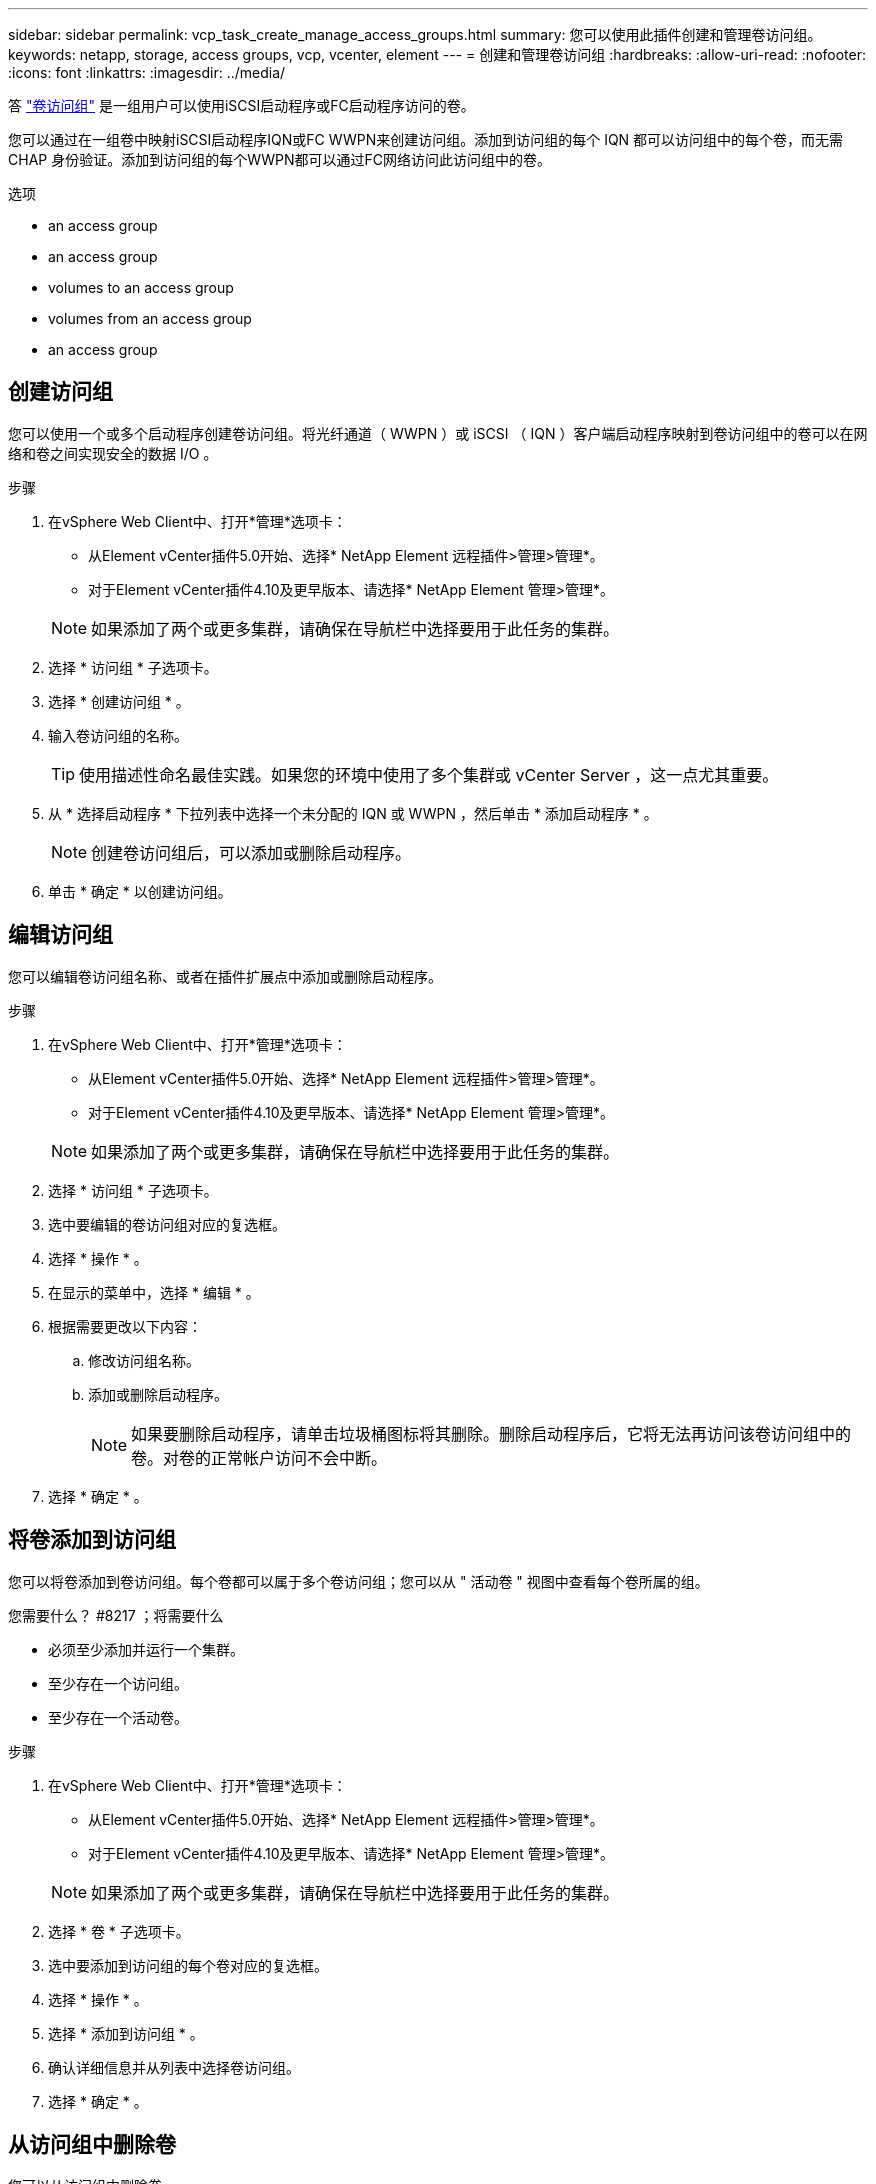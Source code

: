 ---
sidebar: sidebar 
permalink: vcp_task_create_manage_access_groups.html 
summary: 您可以使用此插件创建和管理卷访问组。 
keywords: netapp, storage, access groups, vcp, vcenter, element 
---
= 创建和管理卷访问组
:hardbreaks:
:allow-uri-read: 
:nofooter: 
:icons: font
:linkattrs: 
:imagesdir: ../media/


[role="lead"]
答 link:https://docs.netapp.com/us-en/hci/docs/concept_hci_volume_access_groups.html["卷访问组"] 是一组用户可以使用iSCSI启动程序或FC启动程序访问的卷。

您可以通过在一组卷中映射iSCSI启动程序IQN或FC WWPN来创建访问组。添加到访问组的每个 IQN 都可以访问组中的每个卷，而无需 CHAP 身份验证。添加到访问组的每个WWPN都可以通过FC网络访问此访问组中的卷。

.选项
*  an access group
*  an access group
*  volumes to an access group
*  volumes from an access group
*  an access group




== 创建访问组

您可以使用一个或多个启动程序创建卷访问组。将光纤通道（ WWPN ）或 iSCSI （ IQN ）客户端启动程序映射到卷访问组中的卷可以在网络和卷之间实现安全的数据 I/O 。

.步骤
. 在vSphere Web Client中、打开*管理*选项卡：
+
** 从Element vCenter插件5.0开始、选择* NetApp Element 远程插件>管理>管理*。
** 对于Element vCenter插件4.10及更早版本、请选择* NetApp Element 管理>管理*。


+

NOTE: 如果添加了两个或更多集群，请确保在导航栏中选择要用于此任务的集群。

. 选择 * 访问组 * 子选项卡。
. 选择 * 创建访问组 * 。
. 输入卷访问组的名称。
+

TIP: 使用描述性命名最佳实践。如果您的环境中使用了多个集群或 vCenter Server ，这一点尤其重要。

. 从 * 选择启动程序 * 下拉列表中选择一个未分配的 IQN 或 WWPN ，然后单击 * 添加启动程序 * 。
+

NOTE: 创建卷访问组后，可以添加或删除启动程序。

. 单击 * 确定 * 以创建访问组。




== 编辑访问组

您可以编辑卷访问组名称、或者在插件扩展点中添加或删除启动程序。

.步骤
. 在vSphere Web Client中、打开*管理*选项卡：
+
** 从Element vCenter插件5.0开始、选择* NetApp Element 远程插件>管理>管理*。
** 对于Element vCenter插件4.10及更早版本、请选择* NetApp Element 管理>管理*。


+

NOTE: 如果添加了两个或更多集群，请确保在导航栏中选择要用于此任务的集群。

. 选择 * 访问组 * 子选项卡。
. 选中要编辑的卷访问组对应的复选框。
. 选择 * 操作 * 。
. 在显示的菜单中，选择 * 编辑 * 。
. 根据需要更改以下内容：
+
.. 修改访问组名称。
.. 添加或删除启动程序。
+

NOTE: 如果要删除启动程序，请单击垃圾桶图标将其删除。删除启动程序后，它将无法再访问该卷访问组中的卷。对卷的正常帐户访问不会中断。



. 选择 * 确定 * 。




== 将卷添加到访问组

您可以将卷添加到卷访问组。每个卷都可以属于多个卷访问组；您可以从 " 活动卷 " 视图中查看每个卷所属的组。

.您需要什么？ #8217 ；将需要什么
* 必须至少添加并运行一个集群。
* 至少存在一个访问组。
* 至少存在一个活动卷。


.步骤
. 在vSphere Web Client中、打开*管理*选项卡：
+
** 从Element vCenter插件5.0开始、选择* NetApp Element 远程插件>管理>管理*。
** 对于Element vCenter插件4.10及更早版本、请选择* NetApp Element 管理>管理*。


+

NOTE: 如果添加了两个或更多集群，请确保在导航栏中选择要用于此任务的集群。

. 选择 * 卷 * 子选项卡。
. 选中要添加到访问组的每个卷对应的复选框。
. 选择 * 操作 * 。
. 选择 * 添加到访问组 * 。
. 确认详细信息并从列表中选择卷访问组。
. 选择 * 确定 * 。




== 从访问组中删除卷

您可以从访问组中删除卷。

从访问组中删除卷后，该组将无法再访问该卷。


IMPORTANT: 从访问组中删除卷可能会中断主机对卷的访问。

. 在vSphere Web Client中、打开*管理*选项卡：
+
** 从Element vCenter插件5.0开始、选择* NetApp Element 远程插件>管理>管理*。
** 对于Element vCenter插件4.10及更早版本、请选择* NetApp Element 管理>管理*。


+

NOTE: 如果添加了两个或更多集群，请确保在导航栏中选择要用于此任务的集群。

. 选择 * 卷 * 子选项卡。
. 选中要从访问组中删除的每个卷对应的复选框。
. 选择 * 操作 * 。
. 选择 * 从访问组中删除 * 。
. 确认详细信息，然后选择不再希望访问每个选定卷的卷访问组。
. 选择 * 确定 * 。




== 删除访问组

您可以使用插件扩展点删除卷访问组。在删除卷访问组之前，您无需删除启动程序 ID 或解除卷与该组的关联。删除访问组后，对卷的组访问将中断。

.步骤
. 在vSphere Web Client中、打开*管理*选项卡：
+
** 从Element vCenter插件5.0开始、选择* NetApp Element 远程插件>管理>管理*。
** 对于Element vCenter插件4.10及更早版本、请选择* NetApp Element 管理>管理*。


+

NOTE: 如果添加了两个或更多集群，请确保在导航栏中选择要用于此任务的集群。

. 选择 * 访问组 * 子选项卡。
. 选中要删除的访问组对应的复选框。
. 选择 * 操作 * 。
. 在显示的菜单中，选择 * 删除 * 。
. 确认操作。




== 了解更多信息

* https://docs.netapp.com/us-en/hci/index.html["NetApp HCI 文档"^]
* https://www.netapp.com/data-storage/solidfire/documentation["SolidFire 和 Element 资源页面"^]

